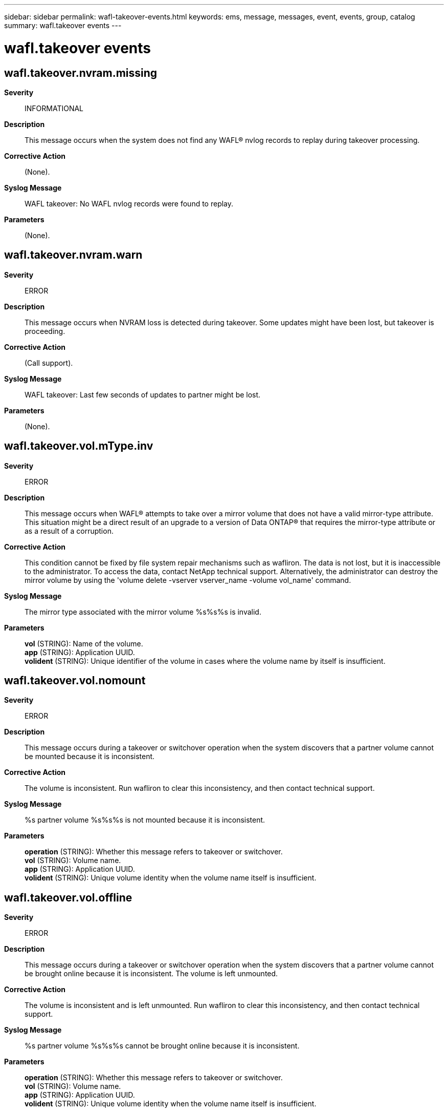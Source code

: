 ---
sidebar: sidebar
permalink: wafl-takeover-events.html
keywords: ems, message, messages, event, events, group, catalog
summary: wafl.takeover events
---

= wafl.takeover events
:toclevels: 1
:hardbreaks:
:nofooter:
:icons: font
:linkattrs:
:imagesdir: ./media/

== wafl.takeover.nvram.missing
*Severity*::
INFORMATIONAL
*Description*::
This message occurs when the system does not find any WAFL(R) nvlog records to replay during takeover processing.
*Corrective Action*::
(None).
*Syslog Message*::
WAFL takeover: No WAFL nvlog records were found to replay.
*Parameters*::
(None).

== wafl.takeover.nvram.warn
*Severity*::
ERROR
*Description*::
This message occurs when NVRAM loss is detected during takeover. Some updates might have been lost, but takeover is proceeding.
*Corrective Action*::
(Call support).
*Syslog Message*::
WAFL takeover: Last few seconds of updates to partner might be lost.
*Parameters*::
(None).

== wafl.takeover.vol.mType.inv
*Severity*::
ERROR
*Description*::
This message occurs when WAFL(R) attempts to take over a mirror volume that does not have a valid mirror-type attribute. This situation might be a direct result of an upgrade to a version of Data ONTAP(R) that requires the mirror-type attribute or as a result of a corruption.
*Corrective Action*::
This condition cannot be fixed by file system repair mechanisms such as wafliron. The data is not lost, but it is inaccessible to the administrator. To access the data, contact NetApp technical support. Alternatively, the administrator can destroy the mirror volume by using the 'volume delete -vserver vserver_name -volume vol_name' command.
*Syslog Message*::
The mirror type associated with the mirror volume %s%s%s is invalid.
*Parameters*::
*vol* (STRING): Name of the volume.
*app* (STRING): Application UUID.
*volident* (STRING): Unique identifier of the volume in cases where the volume name by itself is insufficient.

== wafl.takeover.vol.nomount
*Severity*::
ERROR
*Description*::
This message occurs during a takeover or switchover operation when the system discovers that a partner volume cannot be mounted because it is inconsistent.
*Corrective Action*::
The volume is inconsistent. Run wafliron to clear this inconsistency, and then contact technical support.
*Syslog Message*::
%s partner volume %s%s%s is not mounted because it is inconsistent.
*Parameters*::
*operation* (STRING): Whether this message refers to takeover or switchover.
*vol* (STRING): Volume name.
*app* (STRING): Application UUID.
*volident* (STRING): Unique volume identity when the volume name itself is insufficient.

== wafl.takeover.vol.offline
*Severity*::
ERROR
*Description*::
This message occurs during a takeover or switchover operation when the system discovers that a partner volume cannot be brought online because it is inconsistent. The volume is left unmounted.
*Corrective Action*::
The volume is inconsistent and is left unmounted. Run wafliron to clear this inconsistency, and then contact technical support.
*Syslog Message*::
%s partner volume %s%s%s cannot be brought online because it is inconsistent.
*Parameters*::
*operation* (STRING): Whether this message refers to takeover or switchover.
*vol* (STRING): Volume name.
*app* (STRING): Application UUID.
*volident* (STRING): Unique volume identity when the volume name itself is insufficient.

== wafl.takeover.vols.mounted
*Severity*::
INFORMATIONAL
*Description*::
This message occurs when the volumes are mounted during takeover.
*Corrective Action*::
(None).
*Syslog Message*::
(None).
*Parameters*::
(None).
